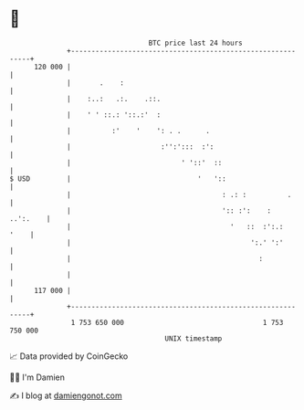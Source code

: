 * 👋

#+begin_example
                                     BTC price last 24 hours                    
                 +------------------------------------------------------------+ 
         120 000 |                                                            | 
                 |       .    :                                               | 
                 |    :..:   .:.    .::.                                      | 
                 |    ' ' ::.: '::.:'  :                                      | 
                 |          :'    '    ': . .      .                          | 
                 |                      :'':':::  :':                         | 
                 |                           ' '::'  ::                       | 
   $ USD         |                               '   '::                      | 
                 |                                     : .: :          .      | 
                 |                                     ':: :':    :  ..':.    | 
                 |                                       '   ::  :':.:   '    | 
                 |                                            ':.' ':'        | 
                 |                                              :             | 
                 |                                                            | 
         117 000 |                                                            | 
                 +------------------------------------------------------------+ 
                  1 753 650 000                                  1 753 750 000  
                                         UNIX timestamp                         
#+end_example
📈 Data provided by CoinGecko

🧑‍💻 I'm Damien

✍️ I blog at [[https://www.damiengonot.com][damiengonot.com]]
